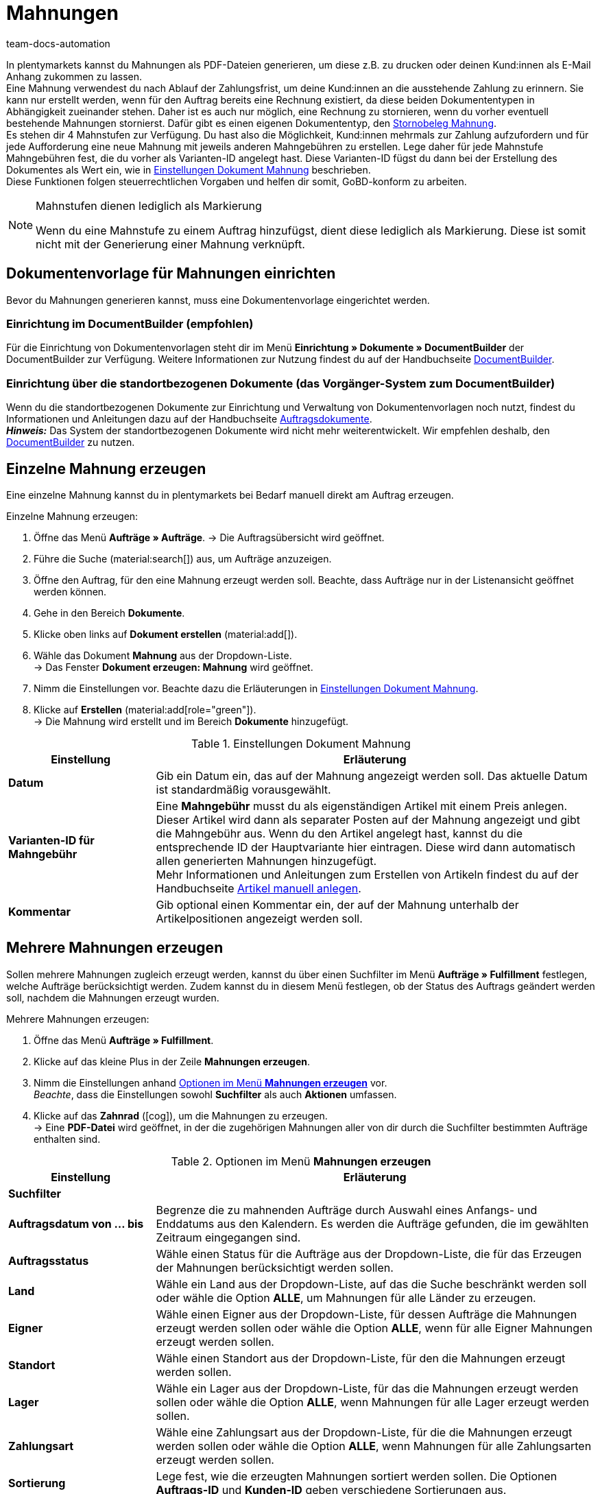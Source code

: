 = Mahnungen
:keywords: Mahnung, Mahnungen erzeugen, Dokument, Auftragsdokument, Dokumentenvorlage, Dokumentvorlage, Dokumenttyp, Dokumententyp, Mahngebühr, Mahnlevel, Mahnungslevel, Stornobeleg Mahnung, Storno Mahnung, Mahnungsstorno, Mahnungs-Storno
:author: team-docs-automation
:description: Erfahre, wie du eine Dokumentenvorlage für Mahnungen einrichtest, um Mahnungen zu erzeugen und an deine Kund:innen zu senden. Mahnungen kannst du nutzen, um deine Kund:innen an ausstehende Zahlungen zu erinnern, wenn die Zahlungsfrist bereits abgelaufen ist. Lerne außerdem, wie du einen Stornobeleg Mahnung erstellst, um Mahnungen zu stornieren.

In plentymarkets kannst du Mahnungen als PDF-Dateien generieren, um diese z.B. zu drucken oder deinen Kund:innen als E-Mail Anhang zukommen zu lassen. +
Eine Mahnung verwendest du nach Ablauf der Zahlungsfrist, um deine Kund:innen an die ausstehende Zahlung zu erinnern. Sie kann nur erstellt werden, wenn für den Auftrag bereits eine Rechnung existiert, da diese beiden Dokumententypen in Abhängigkeit zueinander stehen. Daher ist es auch nur möglich, eine Rechnung zu stornieren, wenn du vorher eventuell bestehende Mahnungen stornierst. Dafür gibt es einen eigenen Dokumententyp, den <<#400, Stornobeleg Mahnung>>. +
Es stehen dir 4 Mahnstufen zur Verfügung. Du hast also die Möglichkeit, Kund:innen mehrmals zur Zahlung aufzufordern und für jede Aufforderung eine neue Mahnung mit jeweils anderen Mahngebühren zu erstellen. Lege daher für jede Mahnstufe Mahngebühren fest, die du vorher als Varianten-ID angelegt hast. Diese Varianten-ID fügst du dann bei der Erstellung des Dokumentes als Wert ein, wie in <<table-create-dunning-letter>> beschrieben. +
Diese Funktionen folgen steuerrechtlichen Vorgaben und helfen dir somit, GoBD-konform zu arbeiten.

[NOTE]
.Mahnstufen dienen lediglich als Markierung
====
Wenn du eine Mahnstufe zu einem Auftrag hinzufügst, dient diese lediglich als Markierung. Diese ist somit nicht mit der Generierung einer Mahnung verknüpft.
====

[#100]
== Dokumentenvorlage für Mahnungen einrichten

Bevor du Mahnungen generieren kannst, muss eine Dokumentenvorlage eingerichtet werden. 


=== Einrichtung im DocumentBuilder (empfohlen)
Für die Einrichtung von Dokumentenvorlagen steht dir im Menü *Einrichtung » Dokumente » DocumentBuilder* der DocumentBuilder zur Verfügung.
Weitere Informationen zur Nutzung findest du auf der Handbuchseite xref:auftraege:document-builder.adoc[DocumentBuilder].


=== Einrichtung über die standortbezogenen Dokumente (das Vorgänger-System zum DocumentBuilder)
Wenn du die standortbezogenen Dokumente zur Einrichtung und Verwaltung von Dokumentenvorlagen noch nutzt, findest du Informationen und Anleitungen dazu auf der Handbuchseite xref:auftraege:auftragsdokumente.adoc#[Auftragsdokumente]. + 
*_Hinweis:_* Das System der standortbezogenen Dokumente wird nicht mehr weiterentwickelt. Wir empfehlen deshalb, den xref:auftraege:document-builder.adoc[DocumentBuilder] zu nutzen.

[#200]
== Einzelne Mahnung erzeugen

Eine einzelne Mahnung kannst du in plentymarkets bei Bedarf manuell direkt am Auftrag erzeugen.

[.instruction]
Einzelne Mahnung erzeugen:

. Öffne das Menü *Aufträge » Aufträge*.
→ Die Auftragsübersicht wird geöffnet.
. Führe die Suche (material:search[]) aus, um Aufträge anzuzeigen.
. Öffne den Auftrag, für den eine Mahnung erzeugt werden soll. Beachte, dass Aufträge nur in der Listenansicht geöffnet werden können.
. Gehe in den Bereich *Dokumente*.
. Klicke oben links auf *Dokument erstellen* (material:add[]).
. Wähle das Dokument *Mahnung* aus der Dropdown-Liste. +
→ Das Fenster *Dokument erzeugen: Mahnung* wird geöffnet.
. Nimm die Einstellungen vor. Beachte dazu die Erläuterungen in <<table-create-dunning-letter>>.
. Klicke auf *Erstellen* (material:add[role="green"]). +
→ Die Mahnung wird erstellt und im Bereich *Dokumente* hinzugefügt.

[[table-create-dunning-letter]]
.Einstellungen Dokument Mahnung
[cols="1,3"]
|===
|Einstellung |Erläuterung

| *Datum*
|Gib ein Datum ein, das auf der Mahnung angezeigt werden soll. Das aktuelle Datum ist standardmäßig vorausgewählt.

| *Varianten-ID für Mahngebühr*
|Eine *Mahngebühr* musst du als eigenständigen Artikel mit einem Preis anlegen. Dieser Artikel wird dann als separater Posten auf der Mahnung angezeigt und gibt die Mahngebühr aus. Wenn du den Artikel angelegt hast, kannst du die entsprechende ID der Hauptvariante hier eintragen. Diese wird dann automatisch allen generierten Mahnungen hinzugefügt. +
Mehr Informationen und Anleitungen zum Erstellen von Artikeln findest du auf der Handbuchseite xref:artikel:neue-artikel.adoc#[Artikel manuell anlegen].

| *Kommentar*
|Gib optional einen Kommentar ein, der auf der Mahnung unterhalb der Artikelpositionen angezeigt werden soll.

|===

[#300]
== Mehrere Mahnungen erzeugen

Sollen mehrere Mahnungen zugleich erzeugt werden, kannst du über einen Suchfilter im Menü *Aufträge » Fulfillment* festlegen, welche Aufträge berücksichtigt werden. Zudem kannst du in diesem Menü festlegen, ob der Status des Auftrags geändert werden soll, nachdem die Mahnungen erzeugt wurden.

[.instruction]
Mehrere Mahnungen erzeugen:

. Öffne das Menü *Aufträge » Fulfillment*.
. Klicke auf das kleine Plus in der Zeile *Mahnungen erzeugen*.
. Nimm die Einstellungen anhand <<table-settings-fulfilment-dunning-letters>> vor. +
_Beachte_, dass die Einstellungen sowohl *Suchfilter* als auch *Aktionen* umfassen.
. Klicke auf das *Zahnrad* (icon:cog[]), um die Mahnungen zu erzeugen. +
→ Eine *PDF-Datei* wird geöffnet, in der die zugehörigen Mahnungen aller von dir durch die Suchfilter bestimmten Aufträge enthalten sind.

[[table-settings-fulfilment-dunning-letters]]
.Optionen im Menü *Mahnungen erzeugen*
[cols="1,3"]
|====
|Einstellung |Erläuterung

2+^| *Suchfilter*

| *Auftragsdatum von ... bis*
|Begrenze die zu mahnenden Aufträge durch Auswahl eines Anfangs- und Enddatums aus den Kalendern. Es werden die Aufträge gefunden, die im gewählten Zeitraum eingegangen sind.

| *Auftragsstatus*
|Wähle einen Status für die Aufträge aus der Dropdown-Liste, die für das Erzeugen der Mahnungen berücksichtigt werden sollen.

| *Land*
|Wähle ein Land aus der Dropdown-Liste, auf das die Suche beschränkt werden soll oder wähle die Option *ALLE*, um Mahnungen für alle Länder zu erzeugen.

| *Eigner*
|Wähle einen Eigner aus der Dropdown-Liste, für dessen Aufträge die Mahnungen erzeugt werden sollen oder wähle die Option *ALLE*, wenn für alle Eigner Mahnungen erzeugt werden sollen.

| *Standort*
|Wähle einen Standort aus der Dropdown-Liste, für den die Mahnungen erzeugt werden sollen.

| *Lager*
|Wähle ein Lager aus der Dropdown-Liste, für das die Mahnungen erzeugt werden sollen oder wähle die Option *ALLE*, wenn Mahnungen für alle Lager erzeugt werden sollen.

| *Zahlungsart*
|Wähle eine Zahlungsart aus der Dropdown-Liste, für die die Mahnungen erzeugt werden sollen oder wähle die Option *ALLE*, wenn Mahnungen für alle Zahlungsarten erzeugt werden sollen.

| *Sortierung*
|Lege fest, wie die erzeugten Mahnungen sortiert werden sollen. Die Optionen *Auftrags-ID* und *Kunden-ID* geben verschiedene Sortierungen aus.

2+^| *Aktion*

| *Ändere Auftragsstatus*
|Wähle einen Status, in den die Aufträge nach Erzeugung der Mahnungen wechseln sollen. +
Der Statuswechsel ist wichtig, damit für bereits bearbeitete Aufträge ein Prozess nicht noch einmal durchgeführt wird.

| *Varianten-ID*
|Eine *Mahngebühr* musst du als eigenständigen Artikel mit einem Preis anlegen. Dieser Artikel wird dann als separater Posten auf der Mahnung angezeigt und gibt die Mahngebühr aus. Wenn du den Artikel angelegt hast, kannst du die ID der Hauptvariante des Artikels hier eintragen. Diese wird dann automatisch allen generierten Mahnungen hinzugefügt. +
Mehr Informationen und Anleitungen zum Erstellen von Artikeln findest du auf der Handbuchseite xref:artikel:neue-artikel.adoc#[Artikel manuell anlegen].

| *Kommentar*
|Gib optional einen Kommentar ein, der auf allen Mahnungen unterhalb der Artikelpositionen angezeigt werden soll.
|====

[#400]
== Stornobeleg Mahnung erstellen

Einen *Stornobeleg Mahnung* nutzt du, um eine Mahnung zu stornieren. Dies kann z.B. vorkommen, wenn du eine Rechnung stornieren willst und bereits eine oder mehrere Mahnungen existieren. In diesem Fall müssen erst die Mahnungen storniert werden, bevor die Rechnung storniert werden kann.

Wie bei anderen Dokumententypen auch, muss zunächst eine Dokumentenvorlage eingerichtet werden. Dies geschieht im Menü *Einrichtung » Mandant » _Mandant wählen_ » Standorte » _Standort wählen_ » Dokumente » Stornobeleg Mahnung*. Weitere Informationen und Anleitungen zur Einrichtung der Dokumentenvorlage findest du auf der Handbuchseite xref:auftraege:auftragsdokumente.adoc#[Auftragsdokumente].

Nach Einrichtung der Dokumentenvorlage können die Stornobelege Mahnung direkt am Auftrag erstellt werden. Gehe dabei wie im Folgenden beschrieben vor.

[.instruction]
Stornobeleg Mahnung erstellen:

. Öffne das Menü *Aufträge » Aufträge*. +
→ Die Auftragsübersicht wird geöffnet.
. Führe die Suche (material:search[]) aus, um Aufträge anzuzeigen.
. Öffne den Auftrag, für den ein *Stornobeleg Mahnung* erzeugt werden soll. Beachte, dass Aufträge nur in der Listenansicht geöffnet werden können.
. Gehe in den Bereich *Dokumente*.
. Klicke oben links auf *Dokument erstellen* (material:add[]).
. Wähle das Dokument *Stornobeleg Mahnung* aus der Dropdown-Liste. +
→ Das Fenster *Dokument erzeugen: Stornobeleg Mahnung* wird geöffnet.
. Gib ein Datum ein, das auf dem Stornobeleg Mahnung angezeigt werden soll.
. Gib optional einen Kommentar ein, der auf dem Stornobeleg Mahnung unterhalb der Artikelpositionen angezeigt werden soll.
. Klicke auf *Erstellen* (material:add[role="green"]). +
→ Die Mahnung wird erstellt und im Bereich *Dokumente* hinzugefügt.
